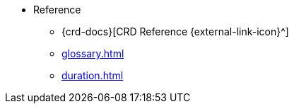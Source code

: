 * Reference
** {crd-docs}[CRD Reference {external-link-icon}^]
** xref:glossary.adoc[]
** xref:duration.adoc[]
